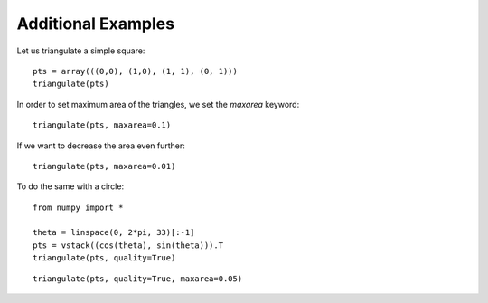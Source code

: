 Additional Examples
====================

Let us triangulate a simple square::

	pts = array(((0,0), (1,0), (1, 1), (0, 1)))
	triangulate(pts)

.. plot:: plot/ex1.py

In order to set maximum area of the triangles, we set the *maxarea* keyword::

	triangulate(pts, maxarea=0.1)
		
.. plot:: plot/ex2.py

If we want to  decrease the area even further::

	triangulate(pts, maxarea=0.01)
	
.. plot:: plot/ex3.py

To do the same with a circle::

	from numpy import *

	theta = linspace(0, 2*pi, 33)[:-1]
	pts = vstack((cos(theta), sin(theta))).T
	triangulate(pts, quality=True)
	
.. plot:: plot/ex4.py

::

	triangulate(pts, quality=True, maxarea=0.05)

.. plot:: plot/ex5.py
